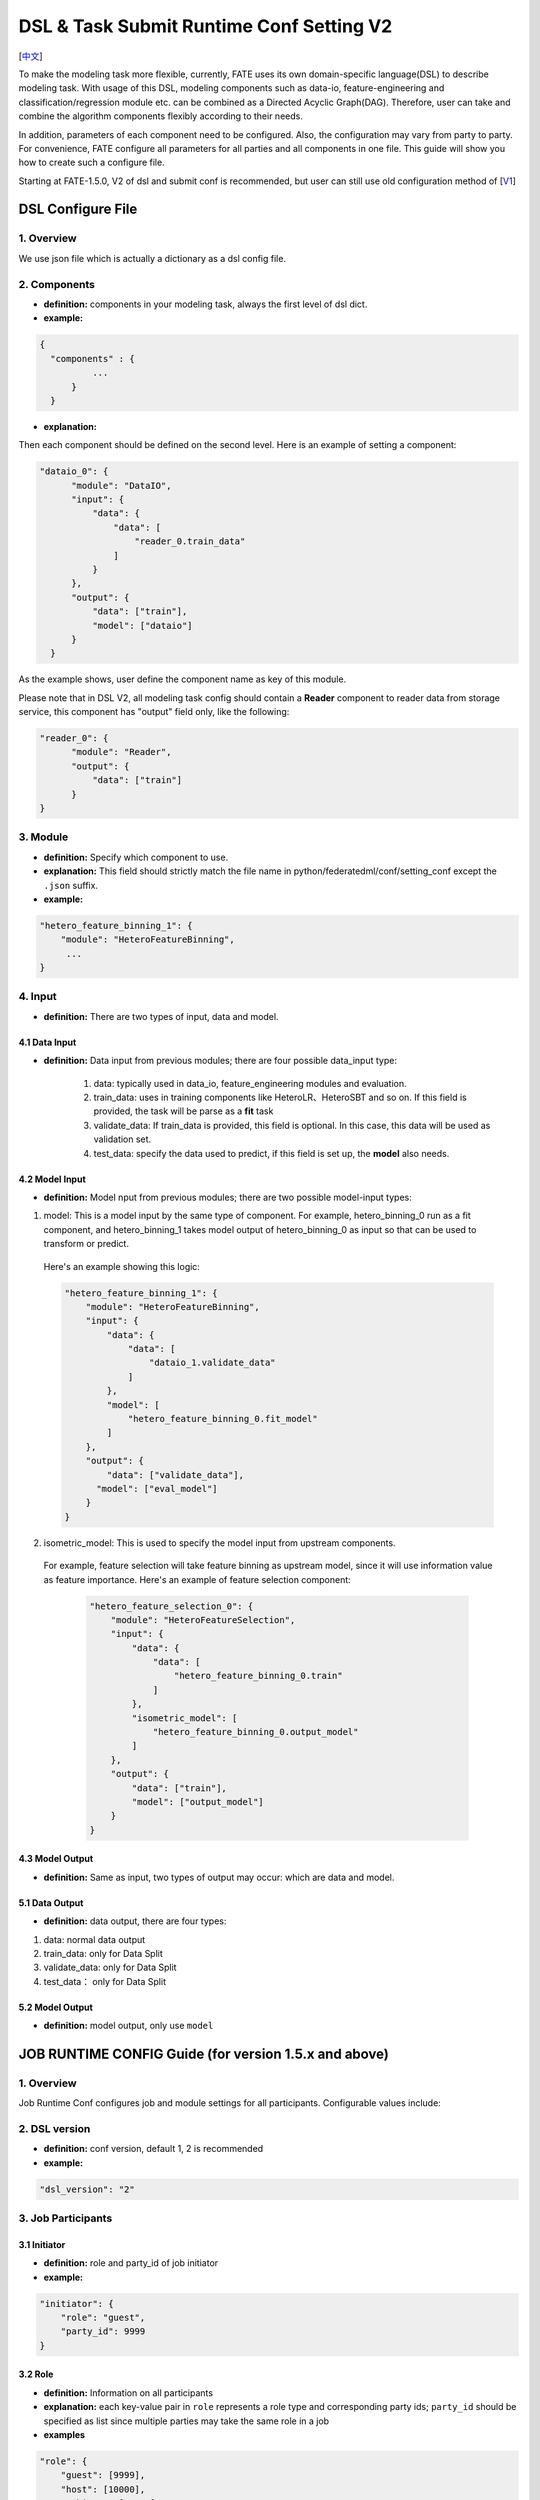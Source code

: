 DSL & Task Submit Runtime Conf Setting V2
=========================================

[`中文`_]

.. _中文: dsl_conf_setting_v2_guide_zh.rst


To make the modeling task more flexible, currently, FATE uses its own domain-specific language(DSL)
to describe modeling task. With usage of this DSL, modeling components such as data-io,
feature-engineering and classification/regression module etc. can be combined as a Directed Acyclic Graph(DAG).
Therefore, user can take and combine the algorithm components flexibly according to their needs.

In addition, parameters of each component need to be configured.
Also, the configuration may vary from party to party.
For convenience, FATE configure all parameters for all parties and all components in one file.
This guide will show you how to create such a configure file.

Starting at FATE-1.5.0, V2 of dsl and submit conf is recommended, but user can still use old configuration method
of [`V1`_]

.. _V1: dsl_conf_v1_setting_guide.rst

DSL Configure File
------------------

1. Overview
~~~~~~~~~~~~
We use json file which is actually a dictionary as a dsl config file.

2. Components
~~~~~~~~~~~~~~

-  **definition:** components in your modeling task, always the first level of dsl dict.
-  **example:**

.. code-block:: json

  {
    "components" : {
            ...
        }
    }

-  **explanation:**

Then each component should be defined on the second level. Here is an example of setting a component:

.. code-block:: json

  "dataio_0": {
        "module": "DataIO",
        "input": {
            "data": {
                "data": [
                    "reader_0.train_data"
                ]
            }
        },
        "output": {
            "data": ["train"],
            "model": ["dataio"]
        }
    }


As the example shows, user define the component name as key of this module.

Please note that in DSL V2, all modeling task config should contain a **Reader** component to reader data from storage service,
this component has "output" field only, like the following:

.. code-block:: json

  "reader_0": {
        "module": "Reader",
        "output": {
            "data": ["train"]
        }
  }

3. Module
~~~~~~~~~~~

-  **definition:** Specify which component to use.
-  **explanation:** This field should strictly match the file name in python/federatedml/conf/setting_conf except the ``.json`` suffix.
-  **example:**

.. code:: json

   "hetero_feature_binning_1": {
       "module": "HeteroFeatureBinning",
        ...
   }

4. Input
~~~~~~~~~~

-  **definition:** There are two types of input, data and model.

4.1 Data Input
^^^^^^^^^^^^^^^

-  **definition:**  Data input from previous modules; there are four possible data_input type:

      1. data: typically used in data_io, feature_engineering modules and evaluation.
      2. train_data: uses in training components like HeteroLR、HeteroSBT and so on. If this field is provided, the task will be parse as a **fit** task
      3. validate_data: If train_data is provided, this field is optional. In this case, this data will be used as validation set.
      4. test_data: specify the data used to predict, if this field is set up, the **model** also needs.

4.2 Model Input
^^^^^^^^^^^^^^^^^

-  **definition:**  Model nput from previous modules; there are two possible model-input types:

1. model: This is a model input by the same type of component. For example, hetero_binning_0 run as a fit component, and hetero_binning_1 takes model output of hetero_binning_0 as input so that can be used to transform or predict.
  Here's an example showing this logic:

  .. code-block:: json

      "hetero_feature_binning_1": {
          "module": "HeteroFeatureBinning",
          "input": {
              "data": {
                  "data": [
                      "dataio_1.validate_data"
                  ]
              },
              "model": [
                  "hetero_feature_binning_0.fit_model"
              ]
          },
          "output": {
              "data": ["validate_data"],
            "model": ["eval_model"]
          }
      }

2. isometric_model: This is used to specify the model input from upstream components.
  For example, feature selection will take feature binning as upstream model, since it will use information value as feature importance. Here's an example of feature selection component:

    .. code-block:: json

        "hetero_feature_selection_0": {
            "module": "HeteroFeatureSelection",
            "input": {
                "data": {
                    "data": [
                        "hetero_feature_binning_0.train"
                    ]
                },
                "isometric_model": [
                    "hetero_feature_binning_0.output_model"
                ]
            },
            "output": {
                "data": ["train"],
                "model": ["output_model"]
            }
        }

4.3 Model Output
^^^^^^^^^^^^^^^^^

-  **definition:**  Same as input, two types of output may occur: which are data and model.


5.1 Data Output
^^^^^^^^^^^^^^^^^

-  **definition:** data output, there are four types:

1. data: normal data output
2. train_data: only for Data Split
3. validate_data: only for Data Split
4. test_data： only for Data Split

5.2 Model Output
^^^^^^^^^^^^^^^^^^
-  **definition:** model output, only use ``model``


JOB RUNTIME CONFIG Guide (for version 1.5.x and above)
-------------------------------------------------------

1. Overview
~~~~~~~~~~~~~~

Job Runtime Conf configures job and module settings for all
participants. Configurable values include:

2. DSL version
~~~~~~~~~~~~~~~~~~

-  **definition:** conf version, default 1, 2 is recommended
-  **example:**

.. code:: json

   "dsl_version": "2"

3. Job Participants
~~~~~~~~~~~~~~~~~~~~~~

3.1 Initiator
^^^^^^^^^^^^^^

-  **definition:** role and party_id of job initiator
-  **example:**

.. code:: json

   "initiator": {
       "role": "guest",
       "party_id": 9999
   }

3.2 Role
^^^^^^^^^^^

-  **definition:** Information on all participants
-  **explanation:** each key-value pair in ``role`` represents a role
   type and corresponding party ids; ``party_id`` should be specified as
   list since multiple parties may take the same role in a job
-  **examples**

.. code:: json

   "role": {
       "guest": [9999],
       "host": [10000],
       "arbiter": [10000]
   }

4. System Runtime Parameters
~~~~~~~~~~~~~~~~~~~~~~~~~~~~~

-  **definition:** main system configuration when running jobs

4.1 Configuration Applicable Range Policy
^^^^^^^^^^^^^^^^^^^^^^^^^^^^^^^^^^^^^^^^^^^^^

-  ``common``: applies to all participants
-  ``role``: applies only to specific participant; specify participant
   in :math:`role:`\ party_index format; note that ``role``
   configuration takes priority over ``common``

.. code:: json

   "common": {
   }

   "role": {
     "guest": {
       "0": {
       }
     }
   }

In the example above, configuration inside\ ``common`` applies to all
participants; configuration inside ``role-guest-0`` only applies to
participant ``guest_0``

Note: current version does not perform strict checking on role-specific
runtime parameters; ``common`` is suggested for setting runtime
configuration

4.2 Configurable Job Parameters
^^^^^^^^^^^^^^^^^^^^^^^^^^^^^^^^^^^^

.. list-table:: Configurable Job Parameters
   :widths: 20 20 30 30
   :header-rows: 1

   * - Parameter Name
     - Default Value
     - Acceptable Values
     - Information

   * - job_type
     - train
     - train, predict
     - job type

   * - work_mode
     - 0
     - 0, 1
     - 0 for standalone, 1 for cluster

   * - backend
     - 0
     - 0, 1, 2
     - 0 for EGGROLL, 1 for SPARK with RabbitMQ, 2 for SPARK with Pulsar

   * - task_cores
     - 4
     - positive integer
     - total cpu cores requested

   * - task_parallelism
     - 1
     - positive int
     - maximum number of tasks allowed to run in parallel

   * - computing_partitions
     - same as task_cores
     - positive integer
     - partition number for table computing

   * - eggroll_run
     - \
     - processors_per_node
     - configuration specific for EGGROLL computing engine; generally set automatically based on ``task_cores``; if specified, ``task_cores`` value ineffective

   * - spark_run
     - \
     - num-executors, executor-cores
     - configuration specific for SPARK computing engine; generally set automatically based on ``task_cores``; if specified, ``task_cores`` value ineffective

   * - rabbitmq_run
     - \
     - queue, exchange etc.
     - parameters for rabbitmq to set up queue, exchange, etc.; generally takes system default

   * - federated_status_collect_type
     - PUSH
     - PUSH, PULL
     - way to collect federated job status; PUSH: participants report to initiator, PULL: initiator regularly queries from all participants

   * - timeout
     - 604800
     - positive int
     - time elapse (in second) for a job to timeout

   * - model_id
     - \-
     - \-
     - id of model, needed for prediction task

   * - model_version
     - \-
     - \-
     - version of model, needed for prediction task

.. note::

   1. Some types of ``computing_engine``, ``storage_engine``, and ``federation_engine``
   are only compatible with each other. For examples, SPARK
   ``computing_engine`` only supports HDFS ``storage_engine``.

   2. Combination of ``work_mode`` and ``backend`` automatically determines which
   three engines will be used.

   3. Developer may implement other types of engines and set new engine
   combinations in runtime conf.

4.3 Non-Configurable Job Parameters
^^^^^^^^^^^^^^^^^^^^^^^^^^^^^^^^^^^^

.. list-table:: Non-configurable Job Parameters
   :widths: 20 20 30 30
   :header-rows: 1

   * - Parameter Name
     - Default Value
     - Acceptable Values
     - Information

   * - computing_engine
     - set automatically based on ``work_mode`` and ``backend``
     - EGGROLL, SPARK, STANDALONE
     - engine for computation

   * - storage_engine
     - set automatically based on ``work_mode`` and ``backend``
     - EGGROLL, HDFS, STANDALONE
     - engine for storage

   * - federation_engine
     - set automatically based on ``work_mode`` and ``backend``
     - EGGROLL, RABBITMQ, STANDALONE, PULSAR
     - engine for communication among parties

   * - federated_mode
     - set automatically based on ``work_mode`` and ``backend``
     - SINGLE, MULTIPLE
     - federation mode

4.4 Example Job Parameter Configuration
^^^^^^^^^^^^^^^^^^^^^^^^^^^^^^^^^^^^^^^^^

1. **EGGROLL** conf example with default CPU settings:

.. code-block:: json

     "job_parameters": {
        "common": {
           "work_mode": 1,
           "backend": 0,
           "task_cores": 4
        }
     }

2. **EGGROLL** conf example with manually specified CPU settings:

.. code-block:: json

     "job_parameters": {
        "common": {
            "job_type": "train",
            "work_mode": 1,
            "backend": 0,
            "eggroll_run": {
              "eggroll.session.processors.per.node": 2
            },
            "task_parallelism": 2,
            "computing_partitions": 8,
            "timeout": 36000,
        }
     }

3. **SPARK With RabbitMQ** conf example with manually specified CPU settings:

.. code-block:: json

     "job_parameters": {
        "common": {
            "job_type": "train",
            "work_mode": 1,
            "backend": 1,
            "spark_run": {
                "num-executors": 1,
                "executor-cores": 2
            },
            "task_parallelism": 2,
            "computing_partitions": 8,
            "timeout": 36000,
            "rabbitmq_run": {
                "queue": {
                    "durable": true
                },
                "connection": {
                    "heartbeat": 10000
                }
            }
        }
     }

4. **SPARK With Pulsar** conf example with default setting :

.. code-block:: json

     "job_parameters": {
        "common": {
            "job_type": "train",
            "work_mode": 1,
            "backend": 2,
            "spark_run": {
                "num-executors": 1,
                "executor-cores": 2
            }
        }
     }
4.5 Resource Management
^^^^^^^^^^^^^^^^^^^^^^^^^

Starting at version 1.5.0, FATE-Flow implements improved, more fine-grained resource management policy on cpu cores,
lifting restrictions on number of parallel tasks in previous versions.

4.5.1 Total Resource Setting
''''''''''''''''''''''''''''''''

-  resource comes from underlying engines; since current version does automatically obtain resource information from engines,
   FATE-Flow server obtains and register engine information to ``t_engine_registry`` from user-specified conf file \ ``$PROJECT_BASE/conf/service_conf.yaml``\
-  fate_on_eggroll：total_cores=cores_per_node*nodes
-  fate_on_spark：total_cores=cores_per_node*nodes
-  standalone：use \ **STANDALONE_BACKEND_VIRTUAL_CORES_PER_NODE**\ from \ ``$PROJECT_BASE/python/fate_flow/settings.py``\
-  separate computing resources for different engines
-  above settings effective after restarting FATE-Flow server

4.5.2 Calculate Computing Resource
''''''''''''''''''''''''''''''''''''

Calculate actual ``task_run_cores`` each task requests at computing engine, may not equal to the amount applied by resource manager

1. only set ``task_cores`` in job conf:

   -  task_run_cores(guest, host)：max(task_cores / total_nodes, 1) \* total_nodes
   -  task_run_cores(arbiter)：max(1 / total_nodes, 1) \* total_nodes
   -  FATE-Flow will automatically convert ``task_cores`` value into engine-specific configuration: eggroll.session.processors.per.node for EGGROLL, and executor-cores & num-executors for SPARK

2. set eggroll_run in job conf：

   -  task_run_cores(guest, host, arbiter)：eggroll.session.processors.per.node \* total_nodes

3. set spark_run in job conf：

   -  task_run_cores(guest, host, arbiter)：executor-cores \* num-executors

4.5.3 Resource Manager
'''''''''''''''''''''''''''''

1. Apply Resource for Jobs

   -  Computing Engine set to EGGROLL, STANDALONE

      -  apply_cores(guest, host): task_run_cores \* task_parallelism
      -  apply_cores(arbiter): 0, because actual resource cost is minimal and EGGROLL currently sets the same cores for all nodes, set to **0** to avoid unnecessary job queueing due to resource need from arbiter
      -  note: on EGGROLL cluster, each node always assigns arbiter task_run_cores/nodes cores

   -  Computing Engine set to SPARK

      -  SPARK supports executor-cores \* num-executors; not strongly correlated with number of cluster nodes due to SPARK own resource manager; if the calculated resource different from the one actually applied, jobs may keep waiting on SPARK engine
      -  apply_cores(guest, host, arbiter): task_run_cores \* task_parallelism

2. Job Management Policy

   -  Enqueue by job submission time
   -  Currently only support FIFO policy: manager only applies resources for the first job, deque the first job if success, wait for the next round if failure

3. Resource Application Policy

   -  Manager selects job following the above guidelines and distribute federated resource application request to all participants
   -  If all participants successfully secure resource, i.e.: (total_cores - apply_cores > 0), then the job succeeds in resource application
   -  If not all participants succeeds, then send rollback request to succeeded participants, and the job fails in resource application

5. Component Parameter Configuration
~~~~~~~~~~~~~~~~~~~~~~~~~~~~~~~~~~~~~

5.1 Configuration Applicable Range Policy
^^^^^^^^^^^^^^^^^^^^^^^^^^^^^^^^^^^^^^^^^^

- ``common``: applies to all participants
- ``role``: applies only to specific participant; specify participant in $role:$party_index format; note that ``role`` configuration takes priority over ``common``

.. code:: json

   "commom": {
   }

   "role": {
     "guest": {
       "0": {
       }
     }
   }


In the example above, configuration inside``common`` applies to all participants;
configuration inside ``role-guest-0`` only applies to participant `guest_0`

Note: current version now supports checking on both fields of specification.


5.2 Example Component Parameter Configuration
^^^^^^^^^^^^^^^^^^^^^^^^^^^^^^^^^^^^^^^^^^^^^^^^^^^^^

-  Configuration of modules ``intersection_0``\ & \ ``hetero_lr_0``\ are put inside ``common``, thus applies to all participants
-  Configuration of modules \ ``reader_0``\ & \ ``dataio_0``\ are specified for each participant
-  Names of the above modules are specified in dsl file

.. code:: json

   "component_parameters": {
     "common": {
       "intersection_0": {
         "intersect_method": "raw",
         "sync_intersect_ids": true,
         "only_output_key": false
       },
       "hetero_lr_0": {
         "penalty": "L2",
         "optimizer": "rmsprop",
         "alpha": 0.01,
         "max_iter": 3,
         "batch_size": 320,
         "learning_rate": 0.15,
         "init_param": {
           "init_method": "random_uniform"
         }
       }
     },
     "role": {
       "guest": {
         "0": {
           "reader_0": {
             "table": {"name": "breast_hetero_guest", "namespace": "experiment"}
           },
           "dataio_0":{
             "with_label": true,
             "label_name": "y",
             "label_type": "int",
             "output_format": "dense"
           }
         }
       },
       "host": {
         "0": {
           "reader_0": {
             "table": {"name": "breast_hetero_host", "namespace": "experiment"}
           },
           "dataio_0":{
             "with_label": false,
             "output_format": "dense"
           }
         }
       }
     }
   }


5.3 Multi-host configuration
^^^^^^^^^^^^^^^^^^^^^^^^^^^^^^

For multi-host modeling case, all the host's party ids should be list in the role field.

.. code-block:: json

   "role": {
      "guest": [
        10000
      ],
      "host": [
        10000, 10001, 10002
      ],
      "arbiter": [
        10000
      ]
   }

Each parameter set for host should also be config The number of elements should match the number of hosts.

.. code-block:: json

   "component_parameters": {
      "role": {
         "host": {
            "0": {
               "reader_0": {
                  "table":
                   {
                     "name": "hetero_breast_host_0",
                     "namespace": "hetero_breast_host"
                   }
               }
            },
            "1": {
               "reader_0": {
                  "table":
                  {
                     "name": "hetero_breast_host_1",
                     "namespace": "hetero_breast_host"
                  }
               }
            },
            "2": {
               "reader_0": {
                  "table":
                  {
                     "name": "hetero_breast_host_2",
                     "namespace": "hetero_breast_host"
                  }
               }
            }
         }
      }
   }

The parameters set in common parameters need not be copied into host role parameters.
Common parameters will be copied for every party.


5.4 Prediction configuration
^^^^^^^^^^^^^^^^^^^^^^^^^^^^^

5.4.1 Overview
'''''''''''''''''

Please note that in dsl v2，predict dsl is not automatically generated after training.
User should first deploy needed components with `Flow Client <../python/fate_client/flow_client/README.rst>`__.
Please refer to`FATE-Flow document <../python/fate_client/flow_client/README.rst#deploy>`__
for details on using deploy command:

.. code-block:: bash

    flow model deploy --model-id $model_id --model-version $model_version --cpn-list ...

Optionally, user can add additional component(s) to predict dsl, like ``Evaluation``:

5.4.2 Example
'''''''''''''''''

training dsl:

.. code-block:: json

    "components": {
        "reader_0": {
            "module": "Reader",
            "output": {
                "data": [
                    "data"
                ]
            }
        },
        "dataio_0": {
            "module": "DataIO",
            "input": {
                "data": {
                    "data": [
                        "reader_0.data"
                    ]
                }
            },
            "output": {
                "data": [
                    "data"
                ],
                "model": [
                    "model"
                ]
            }
        },
        "intersection_0": {
            "module": "Intersection",
            "input": {
                "data": {
                    "data": [
                        "dataio_0.data"
                    ]
                }
            },
            "output": {
                "data":[
                    "data"
                ]
            }
        },
        "hetero_nn_0": {
            "module": "HeteroNN",
            "input": {
                "data": {
                    "train_data": [
                        "intersection_0.data"
                    ]
                }
            },
            "output": {
                "data": [
                    "data"
                ],
                "model": [
                    "model"
                ]
            }
        }
    }

predict dsl:

.. code-block:: json

    "components": {
        "reader_0": {
            "module": "Reader",
            "output": {
                "data": [
                    "data"
                ]
            }
        },
        "dataio_0": {
            "module": "DataIO",
            "input": {
                "data": {
                    "data": [
                        "reader_0.data"
                    ]
                }
            },
            "output": {
                "data": [
                    "data"
                ],
                "model": [
                    "model"
                ]
            }
        },
        "intersection_0": {
            "module": "Intersection",
            "input": {
                "data": {
                    "data": [
                        "dataio_0.data"
                    ]
                }
            },
            "output": {
                "data":[
                    "data"
                ]
            }
        },
        "hetero_nn_0": {
            "module": "HeteroNN",
            "input": {
                "data": {
                    "train_data": [
                        "intersection_0.data"
                    ]
                }
            },
            "output": {
                "data": [
                    "data"
                ],
                "model": [
                    "model"
                ]
            }
        },
        "evaluation_0": {
            "module": "Evaluation",
            "input": {
                "data": {
                    "data": [
                        "hetero_nn_0.data"
                    ]
                }
             },
             "output": {
                 "data": [
                     "data"
                 ]
              }
        }


6. Basic Workflow
~~~~~~~~~~~~~~~~~~~

1. After job submission, FATE-Flow obtains job dsl and job config and store them inside
   job folder under corresponding directory ``$PROJECT_BASE/jobs/$jobid/``
2. Parse job dsl & job config, generate fine-grained configuration according to provided settings
   (as mentioned above, backend & work_mode together determines configration for three engines) and fill
   in default parameter values
3. Distribute and store common configuration to each party, generate and store party-specific \ **job_runtime_on_party_conf**\ under jobs directory
4. Each party execute job following \ **job_runtime_on_party_conf**\
